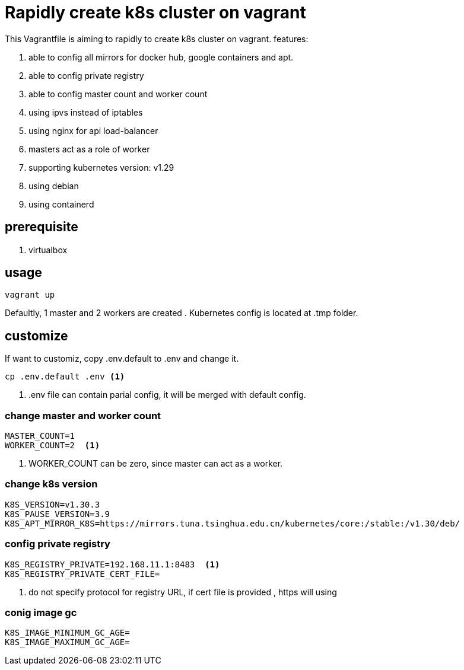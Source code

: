 = Rapidly create k8s cluster on vagrant

This Vagrantfile is aiming to rapidly to create k8s cluster on vagrant. features:

. able to config all mirrors for docker hub, google containers and apt.
. able to config private registry
. able to config master count and worker count
. using ipvs instead of iptables
. using nginx for api load-balancer
. masters act as a role of worker
. supporting kubernetes version: v1.29
. using debian 
. using containerd 

== prerequisite

. virtualbox

== usage

[source,bash]
```
vagrant up
```

Defaultly, 1 master and 2 workers are created . Kubernetes config is located at .tmp folder.

== customize

If want to customiz, copy .env.default to .env and change it.

[source,bash]
```
cp .env.default .env <.>
```
<.> .env file can contain parial config, it will be merged with default config.

=== change master and worker count

[source,script]
----
MASTER_COUNT=1
WORKER_COUNT=2  <.>
----
<.> WORKER_COUNT can be zero, since master can act as a worker.

=== change k8s version

[source,script]
----
K8S_VERSION=v1.30.3
K8S_PAUSE_VERSION=3.9
K8S_APT_MIRROR_K8S=https://mirrors.tuna.tsinghua.edu.cn/kubernetes/core:/stable:/v1.30/deb/
----

=== config private registry

[source,script]
----
K8S_REGISTRY_PRIVATE=192.168.11.1:8483  <.>
K8S_REGISTRY_PRIVATE_CERT_FILE=  
----
<.> do not specify protocol for registry URL, if cert file is provided , https will using

=== conig image gc 

[source,script]
----
K8S_IMAGE_MINIMUM_GC_AGE=
K8S_IMAGE_MAXIMUM_GC_AGE=
----